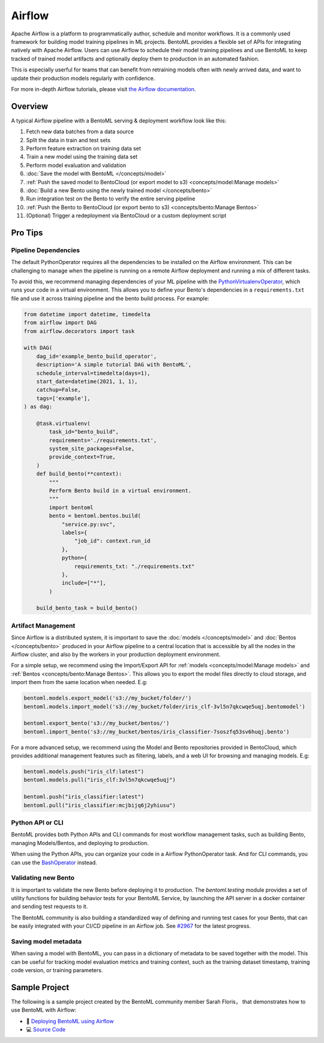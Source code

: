 =======
Airflow
=======

Apache Airflow is a platform to programmatically author, schedule and monitor workflows.
It is a commonly used framework for building model training pipelines in ML projects.
BentoML provides a flexible set of APIs for integrating natively with Apache Airflow.
Users can use Airflow to schedule their model training pipelines and use BentoML to keep
tracked of trained model artifacts and optionally deploy them to production in an
automated fashion.

This is especially userful for teams that can benefit from retraining models often with
newly arrived data, and want to update their production models regularly with
confidence.

For more in-depth Airflow tutorials, please visit `the Airflow documentation <https://airflow.apache.org/docs/apache-airflow/stable/tutorial.html>`_.


Overview
--------

A typical Airflow pipeline with a BentoML serving & deployment workflow look like this:

1. Fetch new data batches from a data source
2. Split the data in train and test sets
3. Perform feature extraction on training data set
4. Train a new model using the training data set
5. Perform model evaluation and validation
6. :doc:`Save the model with BentoML </concepts/model>`
7. :ref:`Push the saved model to BentoCloud (or export model to s3) <concepts/model:Manage models>`
8. :doc:`Build a new Bento using the newly trained model </concepts/bento>`
9. Run integration test on the Bento to verify the entire serving pipeline
10. :ref:`Push the Bento to BentoCloud (or export bento to s3) <concepts/bento:Manage Bentos>`
11. (Optional) Trigger a redeployment via BentoCloud or a custom deployment script


Pro Tips
--------

Pipeline Dependencies
~~~~~~~~~~~~~~~~~~~~~

The default PythonOperator requires all the dependencies to be installed on the Airflow
environment. This can be challenging to manage when the pipeline is running on a remote
Airflow deployment and running a mix of different tasks.

To avoid this, we recommend managing dependencies of your ML pipeline with the
`PythonVirtualenvOperator <https://airflow.apache.org/docs/apache-airflow/stable/howto/operator/python.html#pythonvirtualenvoperator>`_,
which runs your code in a virtual environment. This allows you to define your Bento's
dependencies in a ``requirements.txt`` file and use it across training pipeline and the
bento build process. For example:

.. code-block:: python

    from datetime import datetime, timedelta
    from airflow import DAG
    from airflow.decorators import task

    with DAG(
        dag_id='example_bento_build_operator',
        description='A simple tutorial DAG with BentoML',
        schedule_interval=timedelta(days=1),
        start_date=datetime(2021, 1, 1),
        catchup=False,
        tags=['example'],
    ) as dag:

        @task.virtualenv(
            task_id="bento_build",
            requirements='./requirements.txt',
            system_site_packages=False,
            provide_context=True,
        )
        def build_bento(**context):
            """
            Perform Bento build in a virtual environment.
            """
            import bentoml
            bento = bentoml.bentos.build(
                "service.py:svc",
                labels={
                    "job_id": context.run_id
                },
                python={
                    requirements_txt: "./requirements.txt"
                },
                include=["*"],
            )

        build_bento_task = build_bento()



Artifact Management
~~~~~~~~~~~~~~~~~~~

Since Airflow is a distributed system, it is important to save the
:doc:`models </concepts/model>` and :doc:`Bentos </concepts/bento>` produced in your
Airflow pipeline to a central location that is accessible by all the nodes in the
Airflow cluster, and also by the workers in your production deployment environment.

For a simple setup, we recommend using the Import/Export API for
:ref:`models <concepts/model:Manage models>` and
:ref:`Bentos <concepts/bento:Manage Bentos>`. This allows you to export the model files
directly to cloud storage, and import them from the same location when needed. E.g:

.. code-block:: python

    bentoml.models.export_model('s3://my_bucket/folder/')
    bentoml.models.import_model('s3://my_bucket/folder/iris_clf-3vl5n7qkcwqe5uqj.bentomodel')

    bentoml.export_bento('s3://my_bucket/bentos/')
    bentoml.import_bento('s3://my_bucket/bentos/iris_classifier-7soszfq53sv6huqj.bento')

For a more advanced setup, we recommend using the Model and Bento repositories provided in BentoCloud, which provides additional
management features such as filtering, labels, and a web UI for browsing and managing models. E.g:

.. code-block:: python

    bentoml.models.push("iris_clf:latest")
    bentoml.models.pull("iris_clf:3vl5n7qkcwqe5uqj")

    bentoml.push("iris_classifier:latest")
    bentoml.pull("iris_classifier:mcjbijq6j2yhiusu")


Python API or CLI
~~~~~~~~~~~~~~~~~

BentoML provides both Python APIs and CLI commands for most workflow management tasks,
such as building Bento, managing Models/Bentos, and deploying to production.

When using the Python APIs, you can organize your code in a Airflow PythonOperator task.
And for CLI commands, you can use the `BashOperator <https://airflow.apache.org/docs/apache-airflow/stable/howto/operator/bash.html>`_
instead.


Validating new Bento
~~~~~~~~~~~~~~~~~~~~

It is important to validate the new Bento before deploying it to production. The
`bentoml.testing` module provides a set of utility functions for building behavior tests
for your BentoML Service, by launching the API server in a docker container and sending
test requests to it.

The BentoML community is also building a standardized way of defining and running
test cases for your Bento, that can be easily integrated with your CI/CD pipeline in
an Airflow job. See `#2967 <https://github.com/bentoml/BentoML/issues/2967>`_ for the
latest progress.

Saving model metadata
~~~~~~~~~~~~~~~~~~~~~

When saving a model with BentoML, you can pass in a dictionary of metadata to be saved
together with the model. This can be useful for tracking model evaluation metrics and
training context, such as the training dataset timestamp, training code version, or
training parameters.


Sample Project
--------------

The following is a sample project created by the BentoML community member Sarah Floris，
that demonstrates how to use BentoML with Airflow:

* 📖 `Deploying BentoML using Airflow <https://medium.com/codex/deploying-bentoml-using-airflow-28972343ac68>`_
* 💻 `Source Code <https://github.com/sdf94/bentoml-airflow>`_
